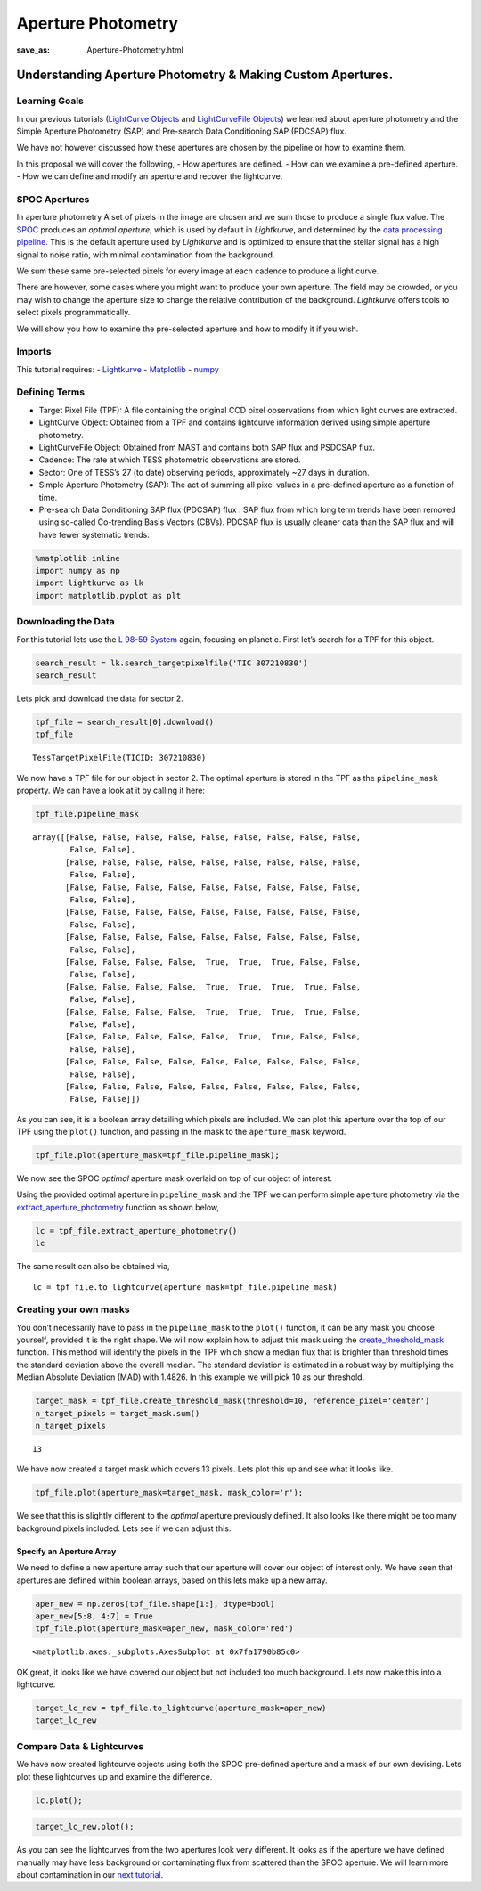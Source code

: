 Aperture Photometry
###################
:save_as: Aperture-Photometry.html

Understanding Aperture Photometry & Making Custom Apertures.
============================================================

Learning Goals
--------------

In our previous tutorials (`LightCurve
Objects <LightCurve-objects.html>`__ and `LightCurveFile
Objects <LightCurveFile-Objects.html>`__) we learned about aperture
photometry and the Simple Aperture Photometry (SAP) and Pre-search Data
Conditioning SAP (PDCSAP) flux.

We have not however discussed how these apertures are chosen by the
pipeline or how to examine them.

In this proposal we will cover the following, - How apertures are
defined. - How can we examine a pre-defined aperture. - How we can
define and modify an aperture and recover the lightcurve.

SPOC Apertures
--------------

In aperture photometry A set of pixels in the image are chosen and we
sum those to produce a single flux value. The
`SPOC <https://heasarc.gsfc.nasa.gov/docs/tess/pipeline.html>`__
produces an *optimal aperture*, which is used by default in
*Lightkurve*, and determined by the `data processing
pipeline <https://github.com/nasa/kepler-pipeline>`__. This is the
default aperture used by *Lightkurve* and is optimized to ensure that
the stellar signal has a high signal to noise ratio, with minimal
contamination from the background.

We sum these same pre-selected pixels for every image at each cadence to
produce a light curve.

There are however, some cases where you might want to produce your own
aperture. The field may be crowded, or you may wish to change the
aperture size to change the relative contribution of the background.
*Lightkurve* offers tools to select pixels programmatically.

We will show you how to examine the pre-selected aperture and how to
modify it if you wish.

Imports
-------

This tutorial requires: - `Lightkurve <https://docs.lightkurve.org>`__ -
`Matplotlib <https://matplotlib.org/>`__ - `numpy <https://numpy.org>`__

Defining Terms
--------------

-  Target Pixel File (TPF): A file containing the original CCD pixel
   observations from which light curves are extracted.

-  LightCurve Object: Obtained from a TPF and contains lightcurve
   information derived using simple aperture photometry.

-  LightCurveFile Object: Obtained from MAST and contains both SAP flux
   and PSDCSAP flux.

-  Cadence: The rate at which TESS photometric observations are stored.

-  Sector: One of TESS’s 27 (to date) observing periods, approximately
   ~27 days in duration.

-  Simple Aperture Photometry (SAP): The act of summing all pixel values
   in a pre-defined aperture as a function of time.

-  Pre-search Data Conditioning SAP flux (PDCSAP) flux : SAP flux from
   which long term trends have been removed using so-called Co-trending
   Basis Vectors (CBVs). PDCSAP flux is usually cleaner data than the
   SAP flux and will have fewer systematic trends.

.. code:: ipython3

    %matplotlib inline 
    import numpy as np
    import lightkurve as lk
    import matplotlib.pyplot as plt

Downloading the Data
--------------------

For this tutorial lets use the `L 98-59
System <https://arxiv.org/pdf/1903.08017.pdf>`__ again, focusing on
planet c. First let’s search for a TPF for this object.

.. code:: ipython3

    search_result = lk.search_targetpixelfile('TIC 307210830')
    search_result




.. raw:: html

    SearchResult containing 7 data products.
    
    <table id="table140331758223544">
    <thead><tr><th>#</th><th>observation</th><th>author</th><th>target_name</th><th>productFilename</th><th>distance</th></tr></thead>
    <tr><td>0</td><td>TESS Sector 2</td><td>SPOC</td><td>307210830</td><td>tess2018234235059-s0002-0000000307210830-0121-s_tp.fits</td><td>0.0</td></tr>
    <tr><td>1</td><td>TESS Sector 5</td><td>SPOC</td><td>307210830</td><td>tess2018319095959-s0005-0000000307210830-0125-s_tp.fits</td><td>0.0</td></tr>
    <tr><td>2</td><td>TESS Sector 8</td><td>SPOC</td><td>307210830</td><td>tess2019032160000-s0008-0000000307210830-0136-s_tp.fits</td><td>0.0</td></tr>
    <tr><td>3</td><td>TESS Sector 9</td><td>SPOC</td><td>307210830</td><td>tess2019058134432-s0009-0000000307210830-0139-s_tp.fits</td><td>0.0</td></tr>
    <tr><td>4</td><td>TESS Sector 10</td><td>SPOC</td><td>307210830</td><td>tess2019085135100-s0010-0000000307210830-0140-s_tp.fits</td><td>0.0</td></tr>
    <tr><td>5</td><td>TESS Sector 11</td><td>SPOC</td><td>307210830</td><td>tess2019112060037-s0011-0000000307210830-0143-s_tp.fits</td><td>0.0</td></tr>
    <tr><td>6</td><td>TESS Sector 12</td><td>SPOC</td><td>307210830</td><td>tess2019140104343-s0012-0000000307210830-0144-s_tp.fits</td><td>0.0</td></tr>
    </table>



Lets pick and download the data for sector 2.

.. code:: ipython3

    tpf_file = search_result[0].download()
    tpf_file




.. parsed-literal::

    TessTargetPixelFile(TICID: 307210830)



We now have a TPF file for our object in sector 2. The optimal aperture
is stored in the TPF as the ``pipeline_mask`` property. We can have a
look at it by calling it here:

.. code:: ipython3

    tpf_file.pipeline_mask




.. parsed-literal::

    array([[False, False, False, False, False, False, False, False, False,
            False, False],
           [False, False, False, False, False, False, False, False, False,
            False, False],
           [False, False, False, False, False, False, False, False, False,
            False, False],
           [False, False, False, False, False, False, False, False, False,
            False, False],
           [False, False, False, False, False, False, False, False, False,
            False, False],
           [False, False, False, False,  True,  True,  True, False, False,
            False, False],
           [False, False, False, False,  True,  True,  True,  True, False,
            False, False],
           [False, False, False, False,  True,  True,  True,  True, False,
            False, False],
           [False, False, False, False, False,  True,  True, False, False,
            False, False],
           [False, False, False, False, False, False, False, False, False,
            False, False],
           [False, False, False, False, False, False, False, False, False,
            False, False]])



As you can see, it is a boolean array detailing which pixels are
included. We can plot this aperture over the top of our TPF using the
``plot()`` function, and passing in the mask to the ``aperture_mask``
keyword.

.. code:: ipython3

    tpf_file.plot(aperture_mask=tpf_file.pipeline_mask);



.. image:: images/Aperture-Photometry_files/Aperture-Photometry_13_0.png


We now see the SPOC *optimal* aperture mask overlaid on top of our
object of interest.

Using the provided optimal aperture in ``pipeline_mask`` and the TPF we
can perform simple aperture photometry via the
`extract_aperture_photometry <https://docs.lightkurve.org/api/lightkurve.targetpixelfile.TessTargetPixelFile.html#lightkurve.targetpixelfile.TessTargetPixelFile.extract_aperture_photometry>`__
function as shown below,

.. code:: ipython3

    lc = tpf_file.extract_aperture_photometry()
    lc




.. raw:: html

    <i>TessLightCurve targetid=307210830 length=18317</i>
    <table id="table140331223478512" class="table-striped table-bordered table-condensed">
    <thead><tr><th>time</th><th>flux</th><th>flux_err</th><th>centroid_col</th><th>centroid_row</th><th>cadenceno</th><th>quality</th></tr></thead>
    <thead><tr><th></th><th>electron / s</th><th>electron / s</th><th>pix</th><th>pix</th><th></th><th></th></tr></thead>
    <thead><tr><th>object</th><th>float32</th><th>float32</th><th>float64</th><th>float64</th><th>int32</th><th>int32</th></tr></thead>
    <tr><td>1354.1088231272427</td><td>21566.349609375</td><td>16.116119384765625</td><td>664.6090864691554</td><td>339.4764484490161</td><td>91191</td><td>0</td></tr>
    <tr><td>1354.1102119888994</td><td>21563.88671875</td><td>16.118038177490234</td><td>664.6261723169015</td><td>339.46842003296774</td><td>91192</td><td>0</td></tr>
    <tr><td>1354.112989712153</td><td>21475.162109375</td><td>16.089221954345703</td><td>664.606630403678</td><td>339.4604662968742</td><td>91194</td><td>0</td></tr>
    <tr><td>1354.1143785738097</td><td>21583.30859375</td><td>16.12527084350586</td><td>664.6414481151693</td><td>339.4832617761526</td><td>91195</td><td>0</td></tr>
    <tr><td>1354.1157674355243</td><td>21575.640625</td><td>16.121679306030273</td><td>664.6354584758038</td><td>339.4735678477034</td><td>91196</td><td>0</td></tr>
    <tr><td>1354.1171562971804</td><td>21563.1015625</td><td>16.115528106689453</td><td>664.6334974032626</td><td>339.472138768046</td><td>91197</td><td>0</td></tr>
    <tr><td>1354.1185451588947</td><td>21552.935546875</td><td>16.112627029418945</td><td>664.625177003332</td><td>339.46675685339096</td><td>91198</td><td>0</td></tr>
    <tr><td>1354.1199340205515</td><td>21532.90234375</td><td>16.10567855834961</td><td>664.6301979867933</td><td>339.4699372207359</td><td>91199</td><td>0</td></tr>
    <tr><td>1354.1213228822667</td><td>21533.828125</td><td>16.105731964111328</td><td>664.6262018316135</td><td>339.46553338843</td><td>91200</td><td>0</td></tr>
    <tr><td>...</td><td>...</td><td>...</td><td>...</td><td>...</td><td>...</td><td>...</td></tr>
    <tr><td>1381.5001032523294</td><td>21262.494140625</td><td>16.291688919067383</td><td>664.5744500858646</td><td>339.3513278016392</td><td>110913</td><td>0</td></tr>
    <tr><td>1381.5014921207378</td><td>21289.828125</td><td>16.302898406982422</td><td>664.5797804765874</td><td>339.3491398520347</td><td>110914</td><td>0</td></tr>
    <tr><td>1381.5028809891458</td><td>21266.3515625</td><td>16.29288673400879</td><td>664.5790106545255</td><td>339.3513312907625</td><td>110915</td><td>0</td></tr>
    <tr><td>1381.5042698574382</td><td>21234.845703125</td><td>16.279603958129883</td><td>664.5730941550626</td><td>339.3555631381705</td><td>110916</td><td>0</td></tr>
    <tr><td>1381.5056587258466</td><td>21244.953125</td><td>16.281909942626953</td><td>664.5782007755507</td><td>339.3468316465567</td><td>110917</td><td>0</td></tr>
    <tr><td>1381.5070475942555</td><td>21210.7578125</td><td>16.267162322998047</td><td>664.5770708377116</td><td>339.3442359060069</td><td>110918</td><td>0</td></tr>
    <tr><td>1381.508436462548</td><td>21231.01171875</td><td>16.27315330505371</td><td>664.5786574675517</td><td>339.34217245510536</td><td>110919</td><td>0</td></tr>
    <tr><td>1381.5098253309563</td><td>21250.466796875</td><td>16.277507781982422</td><td>664.5722297003167</td><td>339.3513272975753</td><td>110920</td><td>0</td></tr>
    <tr><td>1381.5112141992488</td><td>21236.35546875</td><td>16.2720890045166</td><td>664.582152318805</td><td>339.3452178427711</td><td>110921</td><td>0</td></tr>
    <tr><td>1381.5126030676577</td><td>21265.83984375</td><td>16.278945922851562</td><td>664.5729270180528</td><td>339.349710493043</td><td>110922</td><td>0</td></tr>
    </table>



The same result can also be obtained via,

::

   lc = tpf_file.to_lightcurve(aperture_mask=tpf_file.pipeline_mask)

Creating your own masks
-----------------------

You don’t necessarily have to pass in the ``pipeline_mask`` to the
``plot()`` function, it can be any mask you choose yourself, provided it
is the right shape. We will now explain how to adjust this mask using
the
`create_threshold_mask <https://docs.lightkurve.org/api/lightkurve.targetpixelfile.TessTargetPixelFile.html?highlight=create_threshold_mask#lightkurve.targetpixelfile.TessTargetPixelFile.create_threshold_mask>`__
function. This method will identify the pixels in the TPF which show a
median flux that is brighter than threshold times the standard deviation
above the overall median. The standard deviation is estimated in a
robust way by multiplying the Median Absolute Deviation (MAD) with
1.4826. In this example we will pick 10 as our threshold.

.. code:: ipython3

    target_mask = tpf_file.create_threshold_mask(threshold=10, reference_pixel='center')
    n_target_pixels = target_mask.sum()
    n_target_pixels




.. parsed-literal::

    13



We have now created a target mask which covers 13 pixels. Lets plot this
up and see what it looks like.

.. code:: ipython3

    tpf_file.plot(aperture_mask=target_mask, mask_color='r');



.. image:: images/Aperture-Photometry_files/Aperture-Photometry_21_0.png


We see that this is slightly different to the *optimal* aperture
previously defined. It also looks like there might be too many
background pixels included. Lets see if we can adjust this.

Specify an Aperture Array
~~~~~~~~~~~~~~~~~~~~~~~~~

We need to define a new aperture array such that our aperture will cover
our object of interest only. We have seen that apertures are defined
within boolean arrays, based on this lets make up a new array.

.. code:: ipython3

    aper_new = np.zeros(tpf_file.shape[1:], dtype=bool)
    aper_new[5:8, 4:7] = True
    tpf_file.plot(aperture_mask=aper_new, mask_color='red')




.. parsed-literal::

    <matplotlib.axes._subplots.AxesSubplot at 0x7fa1790b85c0>




.. image:: images/Aperture-Photometry_files/Aperture-Photometry_24_1.png


OK great, it looks like we have covered our object,but not included too
much background. Lets now make this into a lightcurve.

.. code:: ipython3

    target_lc_new = tpf_file.to_lightcurve(aperture_mask=aper_new)
    target_lc_new




.. raw:: html

    <i>TessLightCurve targetid=307210830 length=18317</i>
    <table id="table140331496638336" class="table-striped table-bordered table-condensed">
    <thead><tr><th>time</th><th>flux</th><th>flux_err</th><th>centroid_col</th><th>centroid_row</th><th>cadenceno</th><th>quality</th></tr></thead>
    <thead><tr><th></th><th>electron / s</th><th>electron / s</th><th>pix</th><th>pix</th><th></th><th></th></tr></thead>
    <thead><tr><th>object</th><th>float32</th><th>float32</th><th>float64</th><th>float64</th><th>int32</th><th>int32</th></tr></thead>
    <tr><td>1354.1088231272427</td><td>20049.26953125</td><td>15.38568115234375</td><td>664.5377949438838</td><td>339.37615072204693</td><td>91191</td><td>0</td></tr>
    <tr><td>1354.1102119888994</td><td>20029.6015625</td><td>15.380707740783691</td><td>664.5539189658597</td><td>339.3674922369538</td><td>91192</td><td>0</td></tr>
    <tr><td>1354.112989712153</td><td>19982.47265625</td><td>15.365057945251465</td><td>664.5351012281784</td><td>339.36145689194564</td><td>91194</td><td>0</td></tr>
    <tr><td>1354.1143785738097</td><td>19994.115234375</td><td>15.368595123291016</td><td>664.5664578479</td><td>339.38061605675574</td><td>91195</td><td>0</td></tr>
    <tr><td>1354.1157674355243</td><td>20003.728515625</td><td>15.371517181396484</td><td>664.5610361707227</td><td>339.37135598634495</td><td>91196</td><td>0</td></tr>
    <tr><td>1354.1171562971804</td><td>19999.60546875</td><td>15.368359565734863</td><td>664.5594608485563</td><td>339.3702259541033</td><td>91197</td><td>0</td></tr>
    <tr><td>1354.1185451588947</td><td>20019.8046875</td><td>15.375614166259766</td><td>664.5527183393958</td><td>339.3662359200094</td><td>91198</td><td>0</td></tr>
    <tr><td>1354.1199340205515</td><td>19982.787109375</td><td>15.361979484558105</td><td>664.5567752197887</td><td>339.36859919546725</td><td>91199</td><td>0</td></tr>
    <tr><td>1354.1213228822667</td><td>20002.78515625</td><td>15.369135856628418</td><td>664.5538246562905</td><td>339.3650181579328</td><td>91200</td><td>0</td></tr>
    <tr><td>...</td><td>...</td><td>...</td><td>...</td><td>...</td><td>...</td><td>...</td></tr>
    <tr><td>1381.5001032523294</td><td>19974.763671875</td><td>15.560335159301758</td><td>664.5105008707154</td><td>339.2613672501821</td><td>110913</td><td>0</td></tr>
    <tr><td>1381.5014921207378</td><td>19988.509765625</td><td>15.56753158569336</td><td>664.5151411160459</td><td>339.25840629283164</td><td>110914</td><td>0</td></tr>
    <tr><td>1381.5028809891458</td><td>19959.5</td><td>15.55550765991211</td><td>664.5136800320821</td><td>339.2605986305007</td><td>110915</td><td>0</td></tr>
    <tr><td>1381.5042698574382</td><td>19942.931640625</td><td>15.547529220581055</td><td>664.5087002343405</td><td>339.2654600563855</td><td>110916</td><td>0</td></tr>
    <tr><td>1381.5056587258466</td><td>19961.890625</td><td>15.553683280944824</td><td>664.514156119857</td><td>339.2574522478159</td><td>110917</td><td>0</td></tr>
    <tr><td>1381.5070475942555</td><td>19938.53515625</td><td>15.542488098144531</td><td>664.5135819475233</td><td>339.25510331494837</td><td>110918</td><td>0</td></tr>
    <tr><td>1381.508436462548</td><td>19942.68359375</td><td>15.544118881225586</td><td>664.513915654913</td><td>339.25242635657816</td><td>110919</td><td>0</td></tr>
    <tr><td>1381.5098253309563</td><td>19965.841796875</td><td>15.549737930297852</td><td>664.5082952466375</td><td>339.2615657982662</td><td>110920</td><td>0</td></tr>
    <tr><td>1381.5112141992488</td><td>19945.671875</td><td>15.542808532714844</td><td>664.5173951664624</td><td>339.25568362598784</td><td>110921</td><td>0</td></tr>
    <tr><td>1381.5126030676577</td><td>19982.890625</td><td>15.55328369140625</td><td>664.5085713660441</td><td>339.2605124583506</td><td>110922</td><td>0</td></tr>
    </table>



Compare Data & Lightcurves
--------------------------

We have now created lightcurve objects using both the SPOC pre-defined
aperture and a mask of our own devising. Lets plot these lightcurves up
and examine the difference.

.. code:: ipython3

    lc.plot();



.. image:: images/Aperture-Photometry_files/Aperture-Photometry_29_0.png


.. code:: ipython3

    target_lc_new.plot();



.. image:: images/Aperture-Photometry_files/Aperture-Photometry_30_0.png


As you can see the lightcurves from the two apertures look very
different. It looks as if the aperture we have defined manually may have
less background or contaminating flux from scattered than the SPOC
aperture. We will learn more about contamination in our `next
tutorial <Visual-inspection.html>`__.
